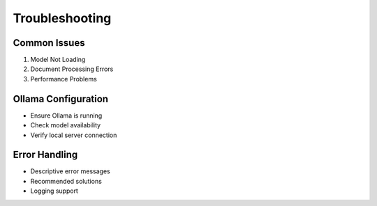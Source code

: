 Troubleshooting
===============

Common Issues
-------------
1. Model Not Loading
2. Document Processing Errors
3. Performance Problems

Ollama Configuration
-------------------
- Ensure Ollama is running
- Check model availability
- Verify local server connection

Error Handling
--------------
- Descriptive error messages
- Recommended solutions
- Logging support